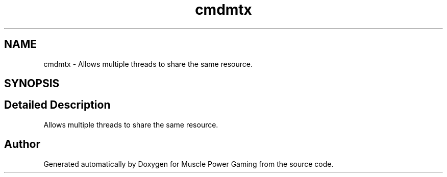 .TH "cmdmtx" 3 "Sat Apr 18 2020" "Muscle Power Gaming" \" -*- nroff -*-
.ad l
.nh
.SH NAME
cmdmtx \- Allows multiple threads to share the same resource\&.  

.SH SYNOPSIS
.br
.PP
.SH "Detailed Description"
.PP 
Allows multiple threads to share the same resource\&. 

.SH "Author"
.PP 
Generated automatically by Doxygen for Muscle Power Gaming from the source code\&.
